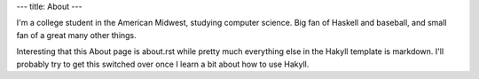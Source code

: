 ---
title: About
---

I'm a college student in the American Midwest, studying computer science. Big
fan of Haskell and baseball, and small fan of a great many other things.

Interesting that this About page is about.rst while pretty much everything else
in the Hakyll template is markdown. I'll probably try to get this switched over
once I learn a bit about how to use Hakyll.
